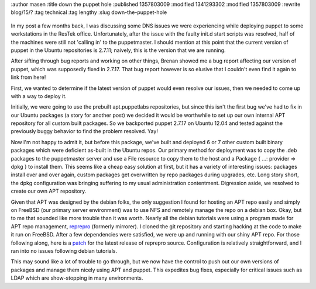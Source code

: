 :author masen
:title down the puppet hole
:published 1357803009
:modified 1341293302
:modified 1357803009
:rewrite blog/15/?
:tag technical
:tag lengthy
:slug down-the-puppet-hole

.. figure:: /img/blog/spiral.jpg
   :alt: down the puppet hole
   :figclass: float-right


In my post a few months back, I was discussing some DNS issues we were experiencing while 
deploying puppet to some workstations in the ResTek office. Unfortunately, after
the issue with the faulty init.d start scripts was resolved, half of the machines
were still not 'calling in' to the puppetmaster. I should mention at this point 
that the current version of puppet in the Ubuntu repositories is 2.7.11;
naively, this is the version that we are running.

After sifting through bug reports and working on other things, Brenan showed me 
a bug report affecting our version of puppet, which was supposedly fixed in 2.7.17. 
That bug report however is so elusive that I couldn't even find it again to link from here!

First, we wanted to determine if the latest version of puppet would even resolve
our issues, then we needed to come up with a way to deploy it.

Initially, we were going to use the prebuilt apt.puppetlabs repositories, but since 
this isn't the first bug we've had to fix in our Ubuntu packages (a story for
another post) we decided it would be worthwhile to set up our own internal 
APT repository for all custom built packages. So we backported puppet 2.7.17 on 
Ubuntu 12.04 and tested against the previously buggy behavior to find the problem
resolved. Yay!

Now I'm not happy to admit it, but before this package, we've
built and deployed 6 or 7 other custom built binary packages which were deficient 
as-built in the Ubuntu repos. Our primary method for deployment was to copy the 
.deb packages to the puppetmaster server and use a File resource to copy them to
the host and a Package { ...: provider => dpkg } to install them. This seems 
like a cheap easy solution at first, but it has a variety of interesting issues:
packages install over and over again, custom packages get overwritten by repo
packages during upgrades, etc. Long story short, the dpkg configuration was bringing
suffering to my usual administration contentment. Digression aside, we resolved
to create our own APT repository.

Given that APT was designed by the debian folks, the only suggestion I found for
hosting an APT repo easily and simply on FreeBSD (our primary server environment) 
was to use NFS and remotely manage the repo on a debian box. Okay, but to me that
sounded like more trouble than it was worth. Nearly all the debian tutorials were
using a program made for APT repo management, reprepro_ (formerly mirrorer). 
I cloned the git repository and starting hacking at the code to make it run on 
FreeBSD. After a few dependencies were satisfied, we were up and running with our
shiny APT repo. For those following along, here is a patch_ for the latest 
release of reprepro source. Configuration is relatively straightforward, and
I ran into no issues following debian tutorials.

This may sound like a lot of trouble to go through, but we now have the control
to push out our own versions of packages and manage them nicely using APT and 
puppet. This expedites bug fixes, especially for critical issues such as LDAP
which are show-stopping in many environments.

.. _reprepro: http://mirrorer.alioth.debian.org/

.. _patch: /downloads/blog/reprepro-4.13.0-fbsd.patch
